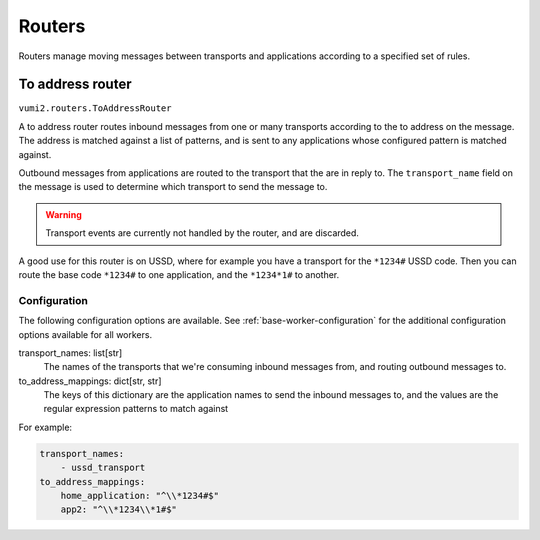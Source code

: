 Routers
=======

Routers manage moving messages between transports and applications according to a
specified set of rules.

To address router
-----------------

``vumi2.routers.ToAddressRouter``

A to address router routes inbound messages from one or many transports according to the
to address on the message. The address is matched against a list of patterns, and is
sent to any applications whose configured pattern is matched against.

Outbound messages from applications are routed to the transport that the are in reply
to. The ``transport_name`` field on the message is used to determine which transport
to send the message to.

.. warning::
    Transport events are currently not handled by the router, and are discarded.

A good use for this router is on USSD, where for example you have a transport for the
``*1234#`` USSD code. Then you can route the base code ``*1234#`` to one application,
and the ``*1234*1#`` to another.

Configuration
^^^^^^^^^^^^^
The following configuration options are available. See :ref:`base-worker-configuration`
for the additional configuration options available for all workers.

transport_names: list[str]
    The names of the transports that we're consuming inbound messages from, and routing
    outbound messages to.
to_address_mappings: dict[str, str]
    The keys of this dictionary are the application names to send the inbound messages
    to, and the values are the regular expression patterns to match against

For example:

.. code-block:: yaml

    transport_names:
        - ussd_transport
    to_address_mappings:
        home_application: "^\\*1234#$"
        app2: "^\\*1234\\*1#$"